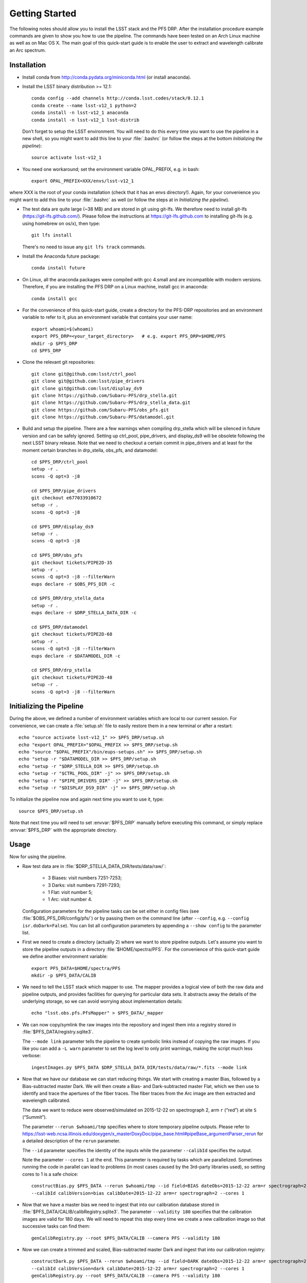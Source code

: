 ###############
Getting Started
###############

The following notes should allow you to install the LSST stack and the PFS
DRP.  After the installation procedure example commands are given to show you
how to use the pipeline. The commands have been tested on an Arch Linux
machine as well as on Mac OS X.  The main goal of this quick-start guide is to
enable the user to extract and wavelength calibrate an Arc spectrum.

Installation
============

- Install conda from http://conda.pydata.org/miniconda.html (or install anaconda).
- Install the LSST binary distribution >= 12.1::

    conda config --add channels http://conda.lsst.codes/stack/0.12.1
    conda create --name lsst-v12_1 python=2
    conda install -n lsst-v12_1 anaconda
    conda install -n lsst-v12_1 lsst-distrib

  Don’t forget to setup the LSST environment. You will need to do this every time
  you want to use the pipeline in a new shell, so you might want to add this line
  to your :file:`.bashrc` (or follow the steps at the bottom `Initializing the
  pipeline`)::

    source activate lsst-v12_1

- You need one workaround;  set the environment variable OPAL_PREFIX, e.g. in bash::
    
    export OPAL_PREFIX=XXX/envs/lsst-v12_1
    
where XXX is the root of your conda installation (check that it has an envs directory!).
Again, for your convenience you might want to add this line to your :file:`.bashrc` as well
(or follow the steps at in `Initializing the pipeline`).
    
- The test data are quite large (~38 MB) and are stored in git using git-lfs. We therefore
  need to install git-lfs (https://git-lfs.github.com/). Please follow the instructions at
  https://git-lfs.github.com to installing git-lfs (e.g. using homebrew on
  os/x), then type::

     git lfs install

  There's no need to issue any ``git lfs track`` commands.

- Install the Anaconda future package::

     conda install future

- On Linux, all the anaconda packages were compiled with gcc 4.small and are
  incompatible with modern versions. Therefore, if you are installing the PFS
  DRP on a Linux machine, install gcc in anaconda::

     conda install gcc

- For the convenience of this quick-start guide, create a directory for the PFS-DRP
  repositories and an environment variable to refer to it, plus an environment variable
  that contains your user name::

     export whoami=$(whoami)
     export PFS_DRP=<your_target_directory>   # e.g. export PFS_DRP=$HOME/PFS
     mkdir -p $PFS_DRP
     cd $PFS_DRP

- Clone the relevant git repositories::

     git clone git@github.com:lsst/ctrl_pool
     git clone git@github.com:lsst/pipe_drivers
     git clone git@github.com:lsst/display_ds9
     git clone https://github.com/Subaru-PFS/drp_stella.git
     git clone https://github.com/Subaru-PFS/drp_stella_data.git
     git clone https://github.com/Subaru-PFS/obs_pfs.git
     git clone https://github.com/Subaru-PFS/datamodel.git

- Build and setup the pipeline. There are a few warnings when compiling drp_stella
  which will be silenced in future version and can be safely ignored. Setting up
  ctrl_pool, pipe_drivers, and display_ds9 will be obsolete following the
  next LSST binary release. Note that we need to checkout a certain commit in
  pipe_drivers and at least for the moment certain branches in drp_stella, obs_pfs,
  and datamodel::

     cd $PFS_DRP/ctrl_pool
     setup -r .
     scons -Q opt=3 -j8

     cd $PFS_DRP/pipe_drivers
     git checkout e677033910672
     setup -r .
     scons -Q opt=3 -j8

     cd $PFS_DRP/display_ds9
     setup -r .
     scons -Q opt=3 -j8

     cd $PFS_DRP/obs_pfs
     git checkout tickets/PIPE2D-35
     setup -r .
     scons -Q opt=3 -j8 --filterWarn
     eups declare -r $OBS_PFS_DIR -c

     cd $PFS_DRP/drp_stella_data
     setup -r .
     eups declare -r $DRP_STELLA_DATA_DIR -c
     
     cd $PFS_DRP/datamodel
     git checkout tickets/PIPE2D-68
     setup -r .
     scons -Q opt=3 -j8 --filterWarn
     eups declare -r $DATAMODEL_DIR -c

     cd $PFS_DRP/drp_stella
     git checkout tickets/PIPE2D-48
     setup -r .
     scons -Q opt=3 -j8 --filterWarn


Initializing the Pipeline
=========================

During the above, we defined a number of environment variables which are local
to our current session. For convenience, we can create a :file:`setup.sh` file
to easily restore them in a new terminal or after a restart::

   echo "source activate lsst-v12_1" >> $PFS_DRP/setup.sh
   echo "export OPAL_PREFIX="$OPAL_PREFIX >> $PFS_DRP/setup.sh
   echo "source "$OPAL_PREFIX"/bin/eups-setups.sh" >> $PFS_DRP/setup.sh
   echo "setup -r "$DATAMODEL_DIR >> $PFS_DRP/setup.sh
   echo "setup -r "$DRP_STELLA_DIR >> $PFS_DRP/setup.sh
   echo "setup -r "$CTRL_POOL_DIR" -j" >> $PFS_DRP/setup.sh
   echo "setup -r "$PIPE_DRIVERS_DIR" -j" >> $PFS_DRP/setup.sh
   echo "setup -r "$DISPLAY_DS9_DIR" -j" >> $PFS_DRP/setup.sh

To initialize the pipeline now and again next time you want to use it, type::

   source $PFS_DRP/setup.sh

Note that next time you will need to set :envvar:`$PFS_DRP` manually before
executing this command, or simply replace :envvar:`$PFS_DRP` with the appropriate directory.


Usage
=====

Now for using the pipeline.

- Raw test data are in :file:`$DRP_STELLA_DATA_DIR/tests/data/raw/`:

    - 3 Biases: visit numbers 7251-7253;
    - 3 Darks: visit numbers 7291-7293;
    - 1 Flat: visit number 5;
    - 1 Arc: visit number 4.

  Configuration parameters for the pipeline tasks can be set either in config
  files (see :file:`$OBS_PFS_DIR/config/pfs/`) or by passing them on the
  command line (after ``--config``, e.g. ``--config isr.doDark=False``). You can
  list all configuration parameters by appending a ``--show config`` to the
  parameter list.

- First we need to create a directory (actually 2) where we want to store
  pipeline outputs. Let's assume you want to store the pipeline outputs in a
  directory :file:`$HOME/spectra/PFS`. For the convenience of this
  quick-start guide we define another environment variable::

     export PFS_DATA=$HOME/spectra/PFS
     mkdir -p $PFS_DATA/CALIB

- We need to tell the LSST stack which mapper to use. The mapper provides a logical view
  of both the raw data and pipeline outputs, and provides facilities for querying for
  particular data sets. It abstracts away the details of the underlying storage, so we
  can avoid worrying about implementation details::

     echo "lsst.obs.pfs.PfsMapper" > $PFS_DATA/_mapper

- We can now copy/symlink the raw images into the repository and ingest them into a
  registry stored in :file:`$PFS_DATA/registry.sqlite3`.

  The ``--mode link`` parameter tells the pipeline to create symbolic links
  instead of copying the raw images. If you like you can add a ``-L warn``
  parameter to set the log level to only print warnings, making the script
  much less verbose::

     ingestImages.py $PFS_DATA $DRP_STELLA_DATA_DIR/tests/data/raw/*.fits --mode link

- Now that we have our database we can start reducing things. We start with
  creating a master Bias, followed by a Bias-subtracted master Dark. We will
  then create a Bias- and Dark-subtracted master Flat, which we then use to
  identify and trace the apertures of the fiber traces. The fiber traces from
  the Arc image are then extracted and wavelength calibrated.

  The data we want to reduce were observed/simulated on 2015-12-22 on
  spectrograph 2, arm ``r`` (“red”) at site ``S`` (“Summit”).

  The parameter ``--rerun $whoami/tmp``
  specifies where to store temporary pipeline outputs. Please refer to
  https://lsst-web.ncsa.illinois.edu/doxygen/x_masterDoxyDoc/pipe_base.html#pipeBase_argumentParser_rerun
  for a detailed description of the ``rerun`` parameter.

  The ``--id`` parameter specifies the identity of the inputs while the
  parameter ``--calibId`` specifies the output.

  Note the parameter ``--cores 1`` at the end. This parameter is required by
  tasks which are parallelized.  Sometimes running the code in parallel can
  lead to problems (in most cases caused by the 3rd-party libraries used), so
  setting cores to 1 is a safe choice::

     constructBias.py $PFS_DATA --rerun $whoami/tmp --id field=BIAS dateObs=2015-12-22 arm=r spectrograph=2 \
     --calibId calibVersion=bias calibDate=2015-12-22 arm=r spectrograph=2 --cores 1

- Now that we have a master bias we need to ingest that into our calibration
  database stored in :file:`$PFS_DATA/CALIB/calibRegistry.sqlite3`. The
  parameter ``--validity 180`` specifies that the calibration images are valid
  for 180 days. We will need to repeat this step every time we create a new
  calibration image so that successive tasks can find them::

     genCalibRegistry.py --root $PFS_DATA/CALIB --camera PFS --validity 180

- Now we can create a trimmed and scaled, Bias-subtracted master Dark and
  ingest that into our calibration registry::

     constructDark.py $PFS_DATA --rerun $whoami/tmp --id field=DARK dateObs=2015-12-22 arm=r spectrograph=2 \
     --calibId calibVersion=dark calibDate=2015-12-22 arm=r spectrograph=2 --cores 1
     genCalibRegistry.py --root $PFS_DATA/CALIB --camera PFS --validity 180

- In order to extract the arc spectra we first need to identify and trace
  the apertures for each fiber. This is what constructFiberTrace.py does.
  In our data set only visit 5 is a flat, so specifying ``--id visit=5`` is
  all we need to specify for our flat to be found. If you wanted to reduce
  all Flats taken 2015-12-22 for spectrograph 2, red arm, you would replace
  ``visit=5`` with ``field=FLAT arm=r dateObs=2015-12-22 spectrograph=2``::
      
     constructFiberTrace.py $PFS_DATA --rerun $whoami/tmp --id visit=5 dateObs=2015-12-22 arm=r spectrograph=2 \
     --calibId calibVersion=fiberTrace calibDate=2015-12-22 arm=r spectrograph=2 --cores 1
     genCalibRegistry.py --root $PFS_DATA/CALIB --camera PFS --validity 180
     
- Since we have the Bias and Dark we can now perform the
  Instrumental-Signature Removal (ISR) task for our Arc spectrum (visit=4).
  The program detrend.py will start the ISR task which will subtract the Bias
  and scaled Dark from our Arc image. Flat-fielding is not yet supported by the
  pipeline, but will be in the near future.

  If you want to reduce all Arcs taken 2015-12-22 for spectrograph 2, red arm,
  simply replace ``visit=4`` with ``arm=r spectrograph=2 dateObs=2015-12-22
  field=ARC``. Note that this time you need to specify the output directory as
  we will need the ``postISRCCD`` image in the next step::

     detrend.py $PFS_DATA --rerun $whoami/tmp --id visit=4 -c isr.doBias=True isr.doDark=True isr.doFlat=False

- We now have the ``postISRCCD`` image for our Arc and can extract and
  wavelength-calibrate our CdHgKrNeXe Arc with the visit number 4::

     reduceArc.py $PFS_DATA --rerun $whoami/tmp --id visit=4

  This program will write a pfsArm file as described in the data model
  (https://github.com/Subaru-PFS/datamodel/blob/master/datamodel.txt).
